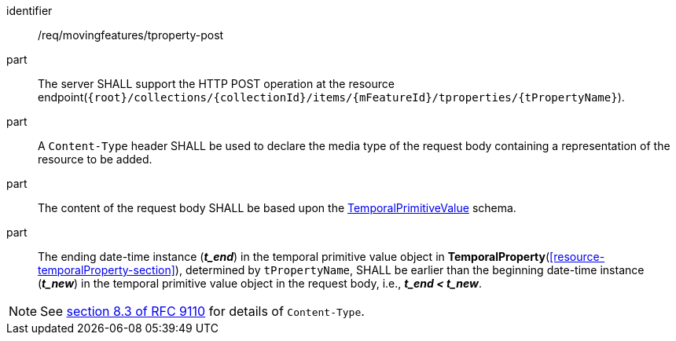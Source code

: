 ////
[[req_mf-tproperty-op-post]]
[width="90%",cols="2,6a",options="header"]
|===
^|*Requirement {counter:req-id}* |*/req/movingfeatures/tproperty-post*
^|A |An implementation of the OGC API — Moving Features Standard SHALL comply with the OGC API — Features `CREATE` operation requirement link:http://docs.ogc.org/DRAFTS/20-002.html#_operation[`/req/create-replace-delete/insert-post-op`].
^|B |An implementation of the OGC API — Moving Features Standard SHALL comply with the OGC API — Features `CREATE` request body requirements link:http://docs.ogc.org/DRAFTS/20-002.html#_request_body[`/req/create-replace-delete/insert-body` and `/req/create-replace-delete/insert-content-type`].
^|C |The content of the request body SHALL be based upon the <<tvalue-schema,TemporalPrimitiveValue>> schema.
^|D |The ending date-time instance (*_t_end_*) in the temporal value object in <<resource-temporalProperty-section,*TemporalProperty*>>, determined by `tPropertyName`, SHALL be earlier than the beginning date-time instance (*_t_new_*) in the temporal value object in the request body, i.e., *_t_end < t_new_*.
|===
////

[[req_mf-tproperty-op-post]]
[requirement]
====
[%metadata]
identifier:: /req/movingfeatures/tproperty-post
// part:: An implementation of the OGC API — Moving Features Standard SHALL comply with the OGC API — Features `CREATE` operation requirement link:http://docs.ogc.org/DRAFTS/20-002.html#_operation[`/req/create-replace-delete/post-op`].
// part:: An implementation of the OGC API — Moving Features Standard SHALL comply with the OGC API — Features `CREATE` request body requirements link:http://docs.ogc.org/DRAFTS/20-002.html#_request_body[`/req/create-replace-delete/post-body` and `/req/create-replace-delete/post-content-type`].
part:: The server SHALL support the HTTP POST operation at the resource endpoint(`{root}/collections/{collectionId}/items/{mFeatureId}/tproperties/{tPropertyName}`).
part:: A `Content-Type` header SHALL be used to declare the media type of the request body containing a representation of the resource to be added.
part:: The content of the request body SHALL be based upon the <<tvalue-schema,TemporalPrimitiveValue>> schema.
part:: The ending date-time instance (*_t_end_*) in the temporal primitive value object in *TemporalProperty*(<<resource-temporalProperty-section>>), determined by `tPropertyName`, SHALL be earlier than the beginning date-time instance (*_t_new_*) in the temporal primitive value object in the request body, i.e., *_t_end < t_new_*.
====

[NOTE]
See link:https://www.rfc-editor.org/rfc/rfc9110#field.content-type[section 8.3 of RFC 9110] for details of `Content-Type`.